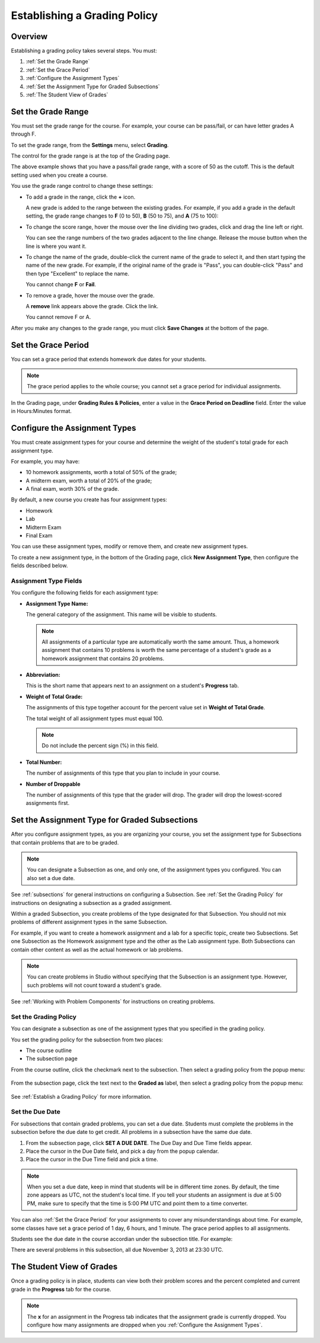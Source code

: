 .. _Establish a Grading Policy:

##############################
Establishing a Grading Policy  
##############################

*******************
Overview
*******************

Establishing a grading policy takes several steps. You must:

#. :ref:`Set the Grade Range`
#. :ref:`Set the Grace Period`
#. :ref:`Configure the Assignment Types`
#. :ref:`Set the Assignment Type for Graded Subsections`
#. :ref:`The Student View of Grades`


.. _Set the Grade Range:

*******************
Set the Grade Range
*******************

You must set the grade range for the course.  For example, your course can be pass/fail, or can have letter grades A through F.

To set the grade range, from the **Settings** menu, select **Grading**.  

The control for the grade range is at the top of the Grading page.

.. image:: ../Images/grade_range.png
  :width: 800
  :alt: Image of the Grade Range control

The above example shows that you have a pass/fail grade range, with a score of 50 as the cutoff. This is the default setting used when you create a course.

You use the grade range control to change these settings:

* To add a grade in the range, click the **+** icon.

  A new grade is added to the range between the existing grades. For example, if you add a grade in the default setting, 
  the grade range changes to **F** (0 to 50), **B** (50 to 75), and **A** (75 to 100):

  .. image:: ../Images/grade_range_b.png
    :width: 800
    :alt: Image of an altered Grade Range control

* To change the score range, hover the mouse over the line dividing two grades, click and drag the line left or right.  

  You can see the range numbers of the two grades adjacent to the line change. Release the mouse button when the line is where you want it.
  
* To change the name of the grade, double-click the current name of the grade to select it, and then start typing the name of the new grade. For example, if the original name of the grade is "Pass", you can double-click "Pass" and then type "Excellent" to replace the name.

  You cannot change **F** or **Fail**. 

* To remove a grade, hover the mouse over the grade. 

  A **remove** link appears above the grade. Click the link.
  
  You cannot remove F or A.
  
After you make any changes to the grade range, you must click **Save Changes** at the bottom of the page.


.. _Set the Grace Period:

*************************
Set the Grace Period 
*************************
    
You can set a grace period that extends homework due dates for your students. 

.. note:: The grace period applies to the whole course; you cannot set a grace period for individual assignments.
  
In the Grading page, under **Grading Rules & Policies**, enter a value in the **Grace Period on Deadline** field. Enter the value in Hours:Minutes format.

.. _Configure the Assignment Types:

******************************
Configure the Assignment Types
******************************

You must create assignment types for your course and determine the weight of the student's total grade for each assignment type. 

For example, you may have:

* 10 homework assignments, worth a total of 50% of the grade; 
* A midterm exam, worth a total of 20% of the grade; 
* A final exam, worth 30% of the grade. 

By default, a new course you create has four assignment types: 

* Homework
* Lab
* Midterm Exam
* Final Exam

You can use these assignment types, modify or remove them, and create new assignment types.

To create a new assignment type, in the bottom of the Grading page, click **New Assignment Type**, then configure the fields described below.

==========================
Assignment Type Fields
==========================
You configure the following fields for each assignment type:
    
* **Assignment Type Name:** 
  
  The general category of the assignment. This name will be visible to students.
 
  .. note:: All assignments of a particular type are automatically worth the same amount. Thus, a homework assignment that contains 10 problems is worth the same percentage of a student's grade as a homework assignment that contains 20 problems. 
  
  
* **Abbreviation:** 
  
  This is the short name that appears next to an assignment on a student's **Progress** tab.
      

* **Weight of Total Grade:** 
  
  The assignments of this type together account for the percent value set in **Weight of Total Grade**.
  
  The total weight of all assignment types must equal 100.
  
  .. note:: Do not include the percent sign (%) in this field.
  
  
  
* **Total Number:** 
  
  The number of assignments of this type that you plan to include in your course.
  
  
  
* **Number of Droppable**
  
  The number of assignments of this type that the grader will drop. The grader will drop the lowest-scored assignments first.            


.. _Set the Assignment Type for Graded Subsections:

**********************************************
Set the Assignment Type for Graded Subsections
**********************************************
After you configure assignment types, as you are organizing your course, 
you set the assignment type for Subsections that contain problems that are to be graded.

.. note:: You can designate a Subsection as one, and only one, of the assignment types you configured. You can also set a due date.
  
See :ref:`subsections` for general instructions on configuring a Subsection. See :ref:`Set the Grading Policy` for instructions on designating a subsection as a graded assignment.

Within a graded Subsection, you create problems of the type designated for that Subsection. 
You should not mix problems of different assignment types in the same Subsection.

For example, if you want to create a homework assignment and a lab for a specific topic, create two Subsections. 
Set one Subsection as the Homework assignment type and the other as the Lab assignment type. 
Both Subsections can contain other content as well as the actual homework or lab problems.

.. note:: You can create problems in Studio without specifying that the Subsection is an assignment type. However, such problems will not count toward a student's grade.

See :ref:`Working with Problem Components` for instructions on creating problems. 

.. _Set the Grading Policy:

=======================
Set the Grading Policy
=======================

You can designate a subsection as one of the assignment types that you specified in the grading policy.

You set the grading policy for the subsection from two places:

* The course outline 
* The subsection page

From the course outline, click the checkmark next to the subsection.  Then select a grading policy from the popup menu:

    .. image:: ../Images/course_outline_set_grade.png
       :width: 600
       :alt: Image of the assignment type for a subsection

From the subsection page, click the text next to the **Graded as** label, then select a grading policy from the popup menu:

    .. image:: ../Images/subsection_set_grade.png
       :width: 600
       :alt: Image of the assignment type on the subsection page

See :ref:`Establish a Grading Policy` for more information.


==================
Set the Due Date
==================

For subsections that contain graded problems, you can set a due date. Students must complete the problems in the subsection before the due date to get credit. All problems in a subsection have the same due date.

#. From the subsection page, click **SET A DUE DATE**. The Due Day and Due Time fields appear.
#. Place the cursor in the Due Date field, and pick a day from the popup calendar.
#. Place the cursor in the Due Time field and pick a time.

.. note:: When you set a due date, keep in mind that students will be in different time zones. By default, the time zone appears as UTC, not the student's local time. If you tell your students an assignment is due at 5:00 PM, make sure to specify that the time is 5:00 PM UTC and point them to a time converter.

You can also :ref:`Set the Grace Period` for your assignments to cover any misunderstandings about time. For example, some classes have set a grace period of 1 day, 6 hours, and 1 minute. The grace period applies to all assignments.

Students see the due date in the course accordian under the subsection title. For example:

.. image::  ../Images/Subsection_due_date.png
  :alt: Image of subsection due dates in the course accordian

There are several problems in this subsection, all due November 3, 2013 at 23:30 UTC.




.. _The Student View of Grades:

**************************
The Student View of Grades
**************************
Once a grading policy is in place, students can view both their problem scores and the percent completed and current grade in the **Progress** tab for the course.
  
  .. image:: ../Images/Progress_tab.png
    :width: 800
    :alt: Image of the student Progress tab

.. note:: The **x** for an assignment in the Progress tab indicates that the assignment grade is currently dropped. You configure how many assignments are dropped when you :ref:`Configure the Assignment Types`.
